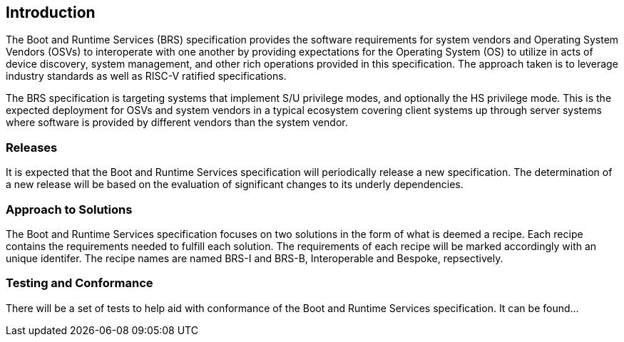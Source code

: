 [[intro]]
== Introduction

The Boot and Runtime Services (BRS) specification provides the software requirements for system vendors and Operating System Vendors (OSVs) to interoperate with one another by providing expectations for the Operating System (OS) to utilize in acts of device discovery, system management, and other rich operations provided in this specification. The approach taken is to leverage industry standards as well as RISC-V ratified specifications.

The BRS specification is targeting systems that implement S/U privilege modes, and optionally the HS privilege mode. This is the expected deployment for OSVs and system vendors in a typical ecosystem covering client systems up through server systems where software is provided by different vendors than the system vendor.

=== Releases

It is expected that the Boot and Runtime Services specification will periodically release a new specification. The determination of a new release will be based on the evaluation of significant changes to its underly dependencies.

=== Approach to Solutions

The Boot and Runtime Services specification focuses on two solutions in the form of what is deemed a recipe. Each recipe contains the requirements needed to fulfill each solution. The requirements of each recipe will be marked accordingly with an unique identifer. The recipe names are named BRS-I and BRS-B, Interoperable and Bespoke, repsectively.

=== Testing and Conformance

There will be a set of tests to help aid with conformance of the Boot and Runtime Services specification. It can be found...
